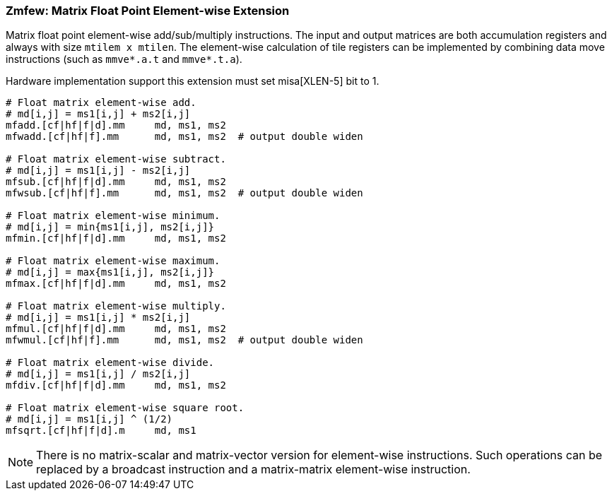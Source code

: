 === Zmfew: Matrix Float Point Element-wise Extension 

Matrix float point element-wise add/sub/multiply instructions. The input and output matrices are both accumulation registers and always with size `mtilem x mtilen`. The element-wise calculation of tile registers can be implemented by combining data move instructions (such as `mmve*.a.t` and `mmve*.t.a`).

Hardware implementation support this extension must set misa[XLEN-5] bit to 1. 

```

# Float matrix element-wise add.
# md[i,j] = ms1[i,j] + ms2[i,j]
mfadd.[cf|hf|f|d].mm     md, ms1, ms2
mfwadd.[cf|hf|f].mm      md, ms1, ms2  # output double widen

# Float matrix element-wise subtract.
# md[i,j] = ms1[i,j] - ms2[i,j]
mfsub.[cf|hf|f|d].mm     md, ms1, ms2
mfwsub.[cf|hf|f].mm      md, ms1, ms2  # output double widen

# Float matrix element-wise minimum.
# md[i,j] = min{ms1[i,j], ms2[i,j]}
mfmin.[cf|hf|f|d].mm     md, ms1, ms2

# Float matrix element-wise maximum.
# md[i,j] = max{ms1[i,j], ms2[i,j]}
mfmax.[cf|hf|f|d].mm     md, ms1, ms2

# Float matrix element-wise multiply.
# md[i,j] = ms1[i,j] * ms2[i,j]
mfmul.[cf|hf|f|d].mm     md, ms1, ms2
mfwmul.[cf|hf|f].mm      md, ms1, ms2  # output double widen

# Float matrix element-wise divide.
# md[i,j] = ms1[i,j] / ms2[i,j]
mfdiv.[cf|hf|f|d].mm     md, ms1, ms2

# Float matrix element-wise square root.
# md[i,j] = ms1[i,j] ^ (1/2)
mfsqrt.[cf|hf|f|d].m     md, ms1
```

NOTE: There is no matrix-scalar and matrix-vector version for element-wise instructions. Such operations can be replaced by a broadcast instruction and a matrix-matrix element-wise instruction.

//Float point Element-wise add/sub/multiply instructions support mask register. The mask register is a general accumulation register whose element is in bit. Bit 1 means the corresponding element in source register is active. Bit 0 means the corresponding element will not be calculated and its value is set to 0 (agnostic).
